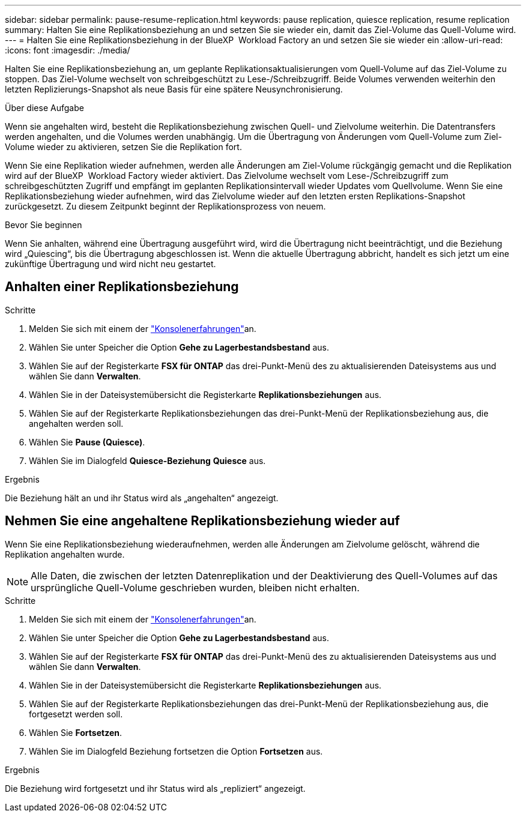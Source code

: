 ---
sidebar: sidebar 
permalink: pause-resume-replication.html 
keywords: pause replication, quiesce replication, resume replication 
summary: Halten Sie eine Replikationsbeziehung an und setzen Sie sie wieder ein, damit das Ziel-Volume das Quell-Volume wird. 
---
= Halten Sie eine Replikationsbeziehung in der BlueXP  Workload Factory an und setzen Sie sie wieder ein
:allow-uri-read: 
:icons: font
:imagesdir: ./media/


[role="lead"]
Halten Sie eine Replikationsbeziehung an, um geplante Replikationsaktualisierungen vom Quell-Volume auf das Ziel-Volume zu stoppen. Das Ziel-Volume wechselt von schreibgeschützt zu Lese-/Schreibzugriff. Beide Volumes verwenden weiterhin den letzten Replizierungs-Snapshot als neue Basis für eine spätere Neusynchronisierung.

.Über diese Aufgabe
Wenn sie angehalten wird, besteht die Replikationsbeziehung zwischen Quell- und Zielvolume weiterhin. Die Datentransfers werden angehalten, und die Volumes werden unabhängig. Um die Übertragung von Änderungen vom Quell-Volume zum Ziel-Volume wieder zu aktivieren, setzen Sie die Replikation fort.

Wenn Sie eine Replikation wieder aufnehmen, werden alle Änderungen am Ziel-Volume rückgängig gemacht und die Replikation wird auf der BlueXP  Workload Factory wieder aktiviert. Das Zielvolume wechselt vom Lese-/Schreibzugriff zum schreibgeschützten Zugriff und empfängt im geplanten Replikationsintervall wieder Updates vom Quellvolume. Wenn Sie eine Replikationsbeziehung wieder aufnehmen, wird das Zielvolume wieder auf den letzten ersten Replikations-Snapshot zurückgesetzt. Zu diesem Zeitpunkt beginnt der Replikationsprozess von neuem.

.Bevor Sie beginnen
Wenn Sie anhalten, während eine Übertragung ausgeführt wird, wird die Übertragung nicht beeinträchtigt, und die Beziehung wird „Quiescing“, bis die Übertragung abgeschlossen ist. Wenn die aktuelle Übertragung abbricht, handelt es sich jetzt um eine zukünftige Übertragung und wird nicht neu gestartet.



== Anhalten einer Replikationsbeziehung

.Schritte
. Melden Sie sich mit einem der link:https://docs.netapp.com/us-en/workload-setup-admin/console-experiences.html["Konsolenerfahrungen"^]an.
. Wählen Sie unter Speicher die Option *Gehe zu Lagerbestandsbestand* aus.
. Wählen Sie auf der Registerkarte *FSX für ONTAP* das drei-Punkt-Menü des zu aktualisierenden Dateisystems aus und wählen Sie dann *Verwalten*.
. Wählen Sie in der Dateisystemübersicht die Registerkarte *Replikationsbeziehungen* aus.
. Wählen Sie auf der Registerkarte Replikationsbeziehungen das drei-Punkt-Menü der Replikationsbeziehung aus, die angehalten werden soll.
. Wählen Sie *Pause (Quiesce)*.
. Wählen Sie im Dialogfeld *Quiesce-Beziehung* *Quiesce* aus.


.Ergebnis
Die Beziehung hält an und ihr Status wird als „angehalten“ angezeigt.



== Nehmen Sie eine angehaltene Replikationsbeziehung wieder auf

Wenn Sie eine Replikationsbeziehung wiederaufnehmen, werden alle Änderungen am Zielvolume gelöscht, während die Replikation angehalten wurde.


NOTE: Alle Daten, die zwischen der letzten Datenreplikation und der Deaktivierung des Quell-Volumes auf das ursprüngliche Quell-Volume geschrieben wurden, bleiben nicht erhalten.

.Schritte
. Melden Sie sich mit einem der link:https://docs.netapp.com/us-en/workload-setup-admin/console-experiences.html["Konsolenerfahrungen"^]an.
. Wählen Sie unter Speicher die Option *Gehe zu Lagerbestandsbestand* aus.
. Wählen Sie auf der Registerkarte *FSX für ONTAP* das drei-Punkt-Menü des zu aktualisierenden Dateisystems aus und wählen Sie dann *Verwalten*.
. Wählen Sie in der Dateisystemübersicht die Registerkarte *Replikationsbeziehungen* aus.
. Wählen Sie auf der Registerkarte Replikationsbeziehungen das drei-Punkt-Menü der Replikationsbeziehung aus, die fortgesetzt werden soll.
. Wählen Sie *Fortsetzen*.
. Wählen Sie im Dialogfeld Beziehung fortsetzen die Option *Fortsetzen* aus.


.Ergebnis
Die Beziehung wird fortgesetzt und ihr Status wird als „repliziert“ angezeigt.
